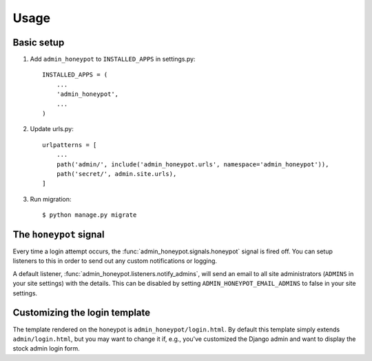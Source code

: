 =====
Usage
=====

Basic setup
===========

1. Add ``admin_honeypot`` to ``INSTALLED_APPS`` in settings.py::

    INSTALLED_APPS = (
        ...
        'admin_honeypot',
        ...
    )

2. Update urls.py::

    urlpatterns = [
        ...
        path('admin/', include('admin_honeypot.urls', namespace='admin_honeypot')),
        path('secret/', admin.site.urls),
    ]

3. Run migration::

   $ python manage.py migrate

The ``honeypot`` signal
=======================

Every time a login attempt occurs, the :func:`admin_honeypot.signals.honeypot`
signal is fired off. You can setup listeners to this in order to send out any
custom notifications or logging.

A default listener, :func:`admin_honeypot.listeners.notify_admins`, will send
an email to all site administrators (``ADMINS`` in your site settings) with the
details. This can be disabled by setting ``ADMIN_HONEYPOT_EMAIL_ADMINS`` to
false in your site settings.

Customizing the login template
==============================

The template rendered on the honeypot is ``admin_honeypot/login.html``. By
default this template simply extends ``admin/login.html``, but you may want
to change it if, e.g.,  you've customized the Django admin and want to display
the stock admin login form.
